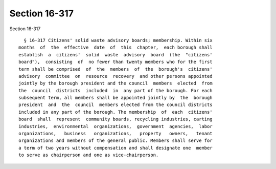Section 16-317
==============

Section 16-317 ::    
        
     
        § 16-317 Citizens' solid waste advisory boards; membership. Within six
      months  of  the  effective  date  of  this  chapter,  each borough shall
      establish  a  citizens'  solid  waste  advisory  board  (the  "citizens'
      board"),  consisting  of  no fewer than twenty members who for the first
      term shall be comprised  of  the  members  of  the  borough's  citizens'
      advisory  committee  on  resource  recovery  and other persons appointed
      jointly by the borough president and the council  members  elected  from
      the  council  districts  included  in  any part of the borough. For each
      subsequent term, all members shall be appointed jointly by  the  borough
      president  and  the  council  members elected from the council districts
      included in any part of the borough. The membership  of  each  citizens'
      board  shall  represent  community boards, recycling industries, carting
      industries,  environmental  organizations,  government  agencies,  labor
      organizations,   business   organizations,   property   owners,   tenant
      organizations and members of the general public. Members shall serve for
      a term of two years without compensation and shall designate one  member
      to serve as chairperson and one as vice-chairperson.
    
    
    
    
    
    
    
